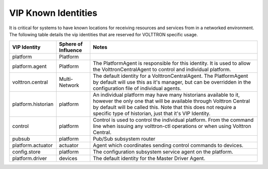 .. _VIP-Known-Identities:

====================
VIP Known Identities
====================

It is critical for systems to have known locations for receiving resources and services from in a networked environment.
The following table details the vip identities that are reserved for VOLTTRON specific usage.

+----------------------+-----------------------+--------------------------------------------------------------------------------------------------------------------------------------------------------------------------------------------------------------------------------------------------------------------+
| VIP Identity         | Sphere of Influence   | Notes                                                                                                                                                                                                                                                              |
+======================+=======================+====================================================================================================================================================================================================================================================================+
| platform             | Platform              |                                                                                                                                                                                                                                                                    |
+----------------------+-----------------------+--------------------------------------------------------------------------------------------------------------------------------------------------------------------------------------------------------------------------------------------------------------------+
| platform.agent       | Platform              | The PlatformAgent is responsible for this identity. It is used to allow the VolttronCentralAgent to control and individual platform.                                                                                                                               |
+----------------------+-----------------------+--------------------------------------------------------------------------------------------------------------------------------------------------------------------------------------------------------------------------------------------------------------------+
| volttron.central     | Multi-Network         | The default identity for a VolttronCentralAgent. The PlatformAgent by default will use this as it's manager, but can be overridden in the configuration file of individual agents.                                                                                 |
+----------------------+-----------------------+--------------------------------------------------------------------------------------------------------------------------------------------------------------------------------------------------------------------------------------------------------------------+
| platform.historian   | platform              | An individual platform may have many historians available to it, however the only one that will be available through Volttron Central by default will be called this. Note that this does not require a specific type of historian, just that it's VIP Identity.   |
+----------------------+-----------------------+--------------------------------------------------------------------------------------------------------------------------------------------------------------------------------------------------------------------------------------------------------------------+
| control              | platform              | Control is used to control the individual platform. From the command line when issuing any volttron-ctl operations or when using Volttron Central.                                                                                                                 |
+----------------------+-----------------------+--------------------------------------------------------------------------------------------------------------------------------------------------------------------------------------------------------------------------------------------------------------------+
| pubsub               | platform              | Pub/Sub subsystem router                                                                                                                                                                                                                                           |
+----------------------+-----------------------+--------------------------------------------------------------------------------------------------------------------------------------------------------------------------------------------------------------------------------------------------------------------+
| platform.actuator    | actuator              | Agent which coordinates sending control commands to devices.                                                                                                                                                                                                       |
+----------------------+-----------------------+--------------------------------------------------------------------------------------------------------------------------------------------------------------------------------------------------------------------------------------------------------------------+
| config.store         | platform              | The configuration subsystem service agent on the platform.                                                                                                                                                                                                         |
+----------------------+-----------------------+--------------------------------------------------------------------------------------------------------------------------------------------------------------------------------------------------------------------------------------------------------------------+
| platform.driver      | devices               | The default identity for the Master Driver Agent.                                                                                                                                                                                                                  |
+----------------------+-----------------------+--------------------------------------------------------------------------------------------------------------------------------------------------------------------------------------------------------------------------------------------------------------------+

